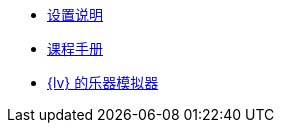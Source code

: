 * xref:index.adoc[设置说明]
* xref:course-manual.adoc[课程手册]
* xref:labview-instrument-emulator.adoc[{lv} 的乐器模拟器]